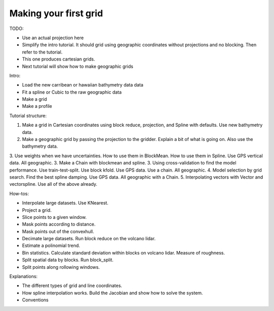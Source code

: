 Making your first grid
======================

TODO:

* Use an actual projection here
* Simplify the intro tutorial. It should grid using geographic coordinates without projections and no blocking. Then refer to the tutorial.
* This one produces cartesian grids.
* Next tutorial will show how to make geographic grids

Intro:

* Load the new carribean or hawaiian bathymetry data data
* Fit a spline or Cubic to the raw geographic data
* Make a grid
* Make a profile

Tutorial structure:

1. Make a grid in Cartesian coordinates using block reduce, projection, and Spline with defaults. Use new bathymetry data.
2. Make a geographic grid by passing the projection to the gridder. Explain a bit of what is going on. Also use the bathymetry data.
3. Use weights when we have uncertainties. How to use them in BlockMean. How to use them in Spline. Use GPS vertical data. All geographic.
3. Make a Chain with blockmean and spline.
3. Using cross-validation to find the model performance. Use train-test-split. Use block kfold. Use GPS data. Use a chain. All geographic.
4. Model selection by grid search. Find the best spline damping. Use GPS data. All geographic with a Chain.
5. Interpolating vectors with Vector and vectorspline. Use all of the above already.


How-tos:

* Interpolate large datasets. Use KNearest.
* Project a grid.
* Slice points to a given window.
* Mask points according to distance.
* Mask points out of the convexhull.
* Decimate large datasets. Run block reduce on the volcano lidar.
* Estimate a polinomial trend.
* Bin statistics. Calculate standard deviation within blocks on volcano lidar. Measure of roughness.
* Split spatial data by blocks. Run block_split.
* Split points along rollowing windows.

Explanations:

* The different types of grid and line coordinates.
* How spline interpolation works. Build the Jacobian and show how to solve the system.
* Conventions

.. jupyter-execute::

   import verde as vd
   import ensaio
   import matplotlib.pyplot as plt
   import numpy as np
   import pandas as pd

   path_to_data = ensaio.fetch_bushveld_gravity(version=1)
   data = pd.read_csv(path_to_data)
   data = data.assign(easting=data.longitude * 111e3, northing=data.latitude * 111e3)
   data


.. jupyter-execute::

   spacing = 5e3
   print(np.median(vd.median_distance((data.easting, data.northing)))
   elevation = data.height_sea_level_m
   coordinates = data.easting, data.northing

.. jupyter-execute::

   plt.scatter(coordinates[0], coordinates[1], c=elevation, s=1)
   plt.colorbar()
   plt.show()

.. jupyter-execute::

   gridder = vd.Spline()

   gridder.fit(coordinates, elevation)

   grid = gridder.grid(spacing=spacing, data_names="elevation")

   grid.elevation.plot()
